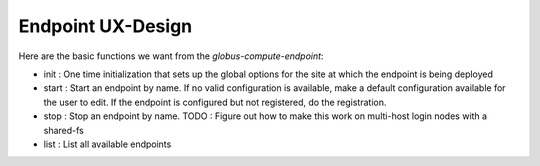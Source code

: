 Endpoint UX-Design
------------------

Here are the basic functions we want from the `globus-compute-endpoint`:

* init : One time initialization that sets up the global options for the site
  at which the endpoint is being deployed
* start : Start an endpoint by name. If no valid configuration is available,
  make a default configuration available for the user to edit. If the endpoint
  is configured but not registered, do the registration.
* stop : Stop an endpoint by name.
  TODO : Figure out how to make this work on multi-host login nodes with a shared-fs
* list : List all available endpoints
